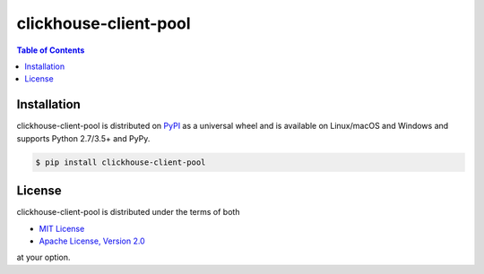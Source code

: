 clickhouse-client-pool
======================

.. contents:: **Table of Contents**
    :backlinks: none

Installation
------------

clickhouse-client-pool is distributed on `PyPI <https://pypi.org>`_ as a universal
wheel and is available on Linux/macOS and Windows and supports
Python 2.7/3.5+ and PyPy.

.. code-block:: bash

    $ pip install clickhouse-client-pool

License
-------

clickhouse-client-pool is distributed under the terms of both

- `MIT License <https://choosealicense.com/licenses/mit>`_
- `Apache License, Version 2.0 <https://choosealicense.com/licenses/apache-2.0>`_

at your option.
